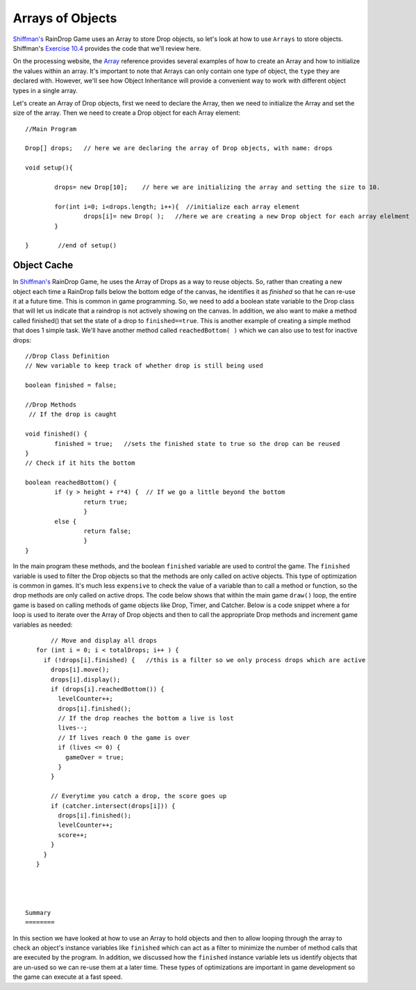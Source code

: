 .. _arrayObjects:

==================
Arrays of Objects
==================

`Shiffman's`_ RainDrop Game uses an Array to store Drop objects, so let's look at how to use ``Arrays`` to 
store objects. Shiffman's `Exercise 10.4`_ provides the code that we'll review here.

On the processing website, the Array_ reference provides several examples of how to create an Array and how
to initialize the values within an array.  It's important to note that Arrays can only contain one type of
object, the ``type`` they are declared with. However, we'll see how Object Inheritance will provide a convenient
way to work with different object types in a single array.

Let's create an Array of Drop objects, first we need to declare the Array, then we need to initialize 
the Array and set the size of the array.  Then we need to create a Drop object for each Array element::

	//Main Program
	
	Drop[] drops;   // here we are declaring the array of Drop objects, with name: drops
	
	void setup(){
		
		drops= new Drop[10];    // here we are initializing the array and setting the size to 10.
		
		for(int i=0; i<drops.length; i++){  //initialize each array element 
			drops[i]= new Drop( );   //here we are creating a new Drop object for each array elelment
		}	
		
	}	 //end of setup()
	
Object Cache
==============

In `Shiffman's`_ RainDrop Game, he uses the Array of Drops as a way to reuse objects.  So, rather
than creating a new object each time a RainDrop falls below the bottom edge of the canvas, he 
identifies it as `finished` so that he can re-use it at a future time.  This is common in game 
programming.  So, we need to add a boolean state variable to the Drop class that will let us indicate
that a raindrop is not actively showing on the canvas.  In addition, we also want to make a method called
finished() that set the state of a drop to ``finished==true``.  This is another example of creating a simple method that does 1 simple task.  
We'll have another method called ``reachedBottom( )`` which we can also use to test for inactive drops::

	//Drop Class Definition
	// New variable to keep track of whether drop is still being used
	
  	boolean finished = false;
  	
	//Drop Methods
	 // If the drop is caught
  
  	void finished() {
  		finished = true;   //sets the finished state to true so the drop can be reused
  	}
  	// Check if it hits the bottom
  	
  	boolean reachedBottom() {
  		if (y > height + r*4) {  // If we go a little beyond the bottom
  			return true;
  			} 
  		else {
  			return false;
  			}
  	}
  
  
In the main program these methods, and the boolean ``finished``  variable are used to control the game.
The ``finished`` variable is used to filter the Drop objects so that the methods are only called on 
active objects.  This type of optimization is common in games.  It's much less ``expensive`` to check the	
value of a variable than to call a method or function, so the drop methods are only called on active drops.
The code below shows that within the main game ``draw()`` loop, the entire game is based on calling methods 
of game objects like Drop, Timer, and Catcher.  Below is a code snippet where a for loop is used to iterate over
the Array of Drop objects and then to call the appropriate Drop methods and increment game variables as needed::

	// Move and display all drops
    for (int i = 0; i < totalDrops; i++ ) {
      if (!drops[i].finished) {   //this is a filter so we only process drops which are active
        drops[i].move();
        drops[i].display();
        if (drops[i].reachedBottom()) {
          levelCounter++;
          drops[i].finished(); 
          // If the drop reaches the bottom a live is lost
          lives--;
          // If lives reach 0 the game is over
          if (lives <= 0) {
            gameOver = true; 
          }
        } 

        // Everytime you catch a drop, the score goes up
        if (catcher.intersect(drops[i])) {
          drops[i].finished();
          levelCounter++;
          score++;
        }
      }
    }




 Summary
 ========
 
In this section we have looked at how to use an Array to hold objects and then to allow 
looping through the array to check an object's instance variables like ``finished`` which 
can act as a filter to minimize the number of method calls that are executed by the program.
In addition, we discussed how the ``finished`` instance variable lets us identify objects that
are un-used so we can re-use them at a later time.  These types of optimizations are important
in game development so the game can execute at a fast speed.

 
  
.. _Array: https://processing.org/reference/Array.html

.. _Shiffman's: http://learningprocessing.com

.. _Exercise 10.4:  http://www.learningprocessing.com/exercises/chapter-10/exercise-10-4/
